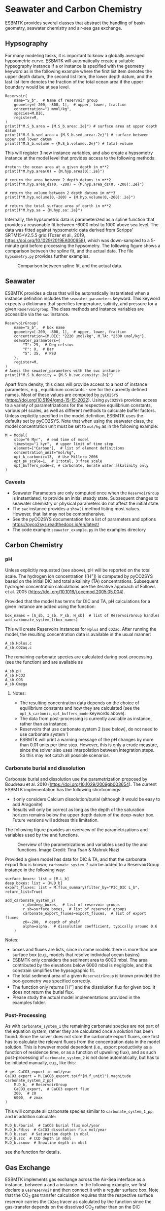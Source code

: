 #+options: toc:nil author:nil num:nil


* Seawater and Carbon Chemistry
ESBMTK provides several classes that abstract the handling of basin geometry, seawater chemistry and air-sea gas exchange.

** Hypsography

For many modeling tasks, it is important to know a globally averaged hypsometric curve. ESBMTK will automatically create a suitable hypsography instance if a @@rst::py:class:`esbmtk.esbmtk.Reservoir()`@@ or @@rst::py:class:`esbmtk.extended_classes.ReservoirGroup()`@@ instance is specified with the geometry keyword as in the following example where the first list item denotes the upper depth datum, the second list item, the lower depth datum, and the last list item denotes the fraction of the total ocean area if the upper boundary would be at sea level.
#+BEGIN_SRC ipython
Reservoir(
    name="S_b",  # Name of reservoir group
    geometry=[-200, -800, 1],  # upper, lower, fraction
    concentration="1 mmol/kg",
    species=M.DIC,
    register=M,
)
print(f"M.S_b.area = {M.S_b.area:.2e}") # surface area at upper depth datum
print(f"M.S_b.sed_area = {M.S_b.sed_area:.2e}") # surface between upper and lower datum
print(f"M.S_b.volume = {M.S_b.volume:.2e}") # total volume
#+END_SRC
This will register 3 new instance variables, and also create a hypsometry instance at the model level that provides access to the following methods:
#+BEGIN_SRC ipython
#return the ocean area at a given depth in m**2
print(f"M.hyp.area(0) = {M.hyp.area(0):.2e}")

# return the area between 2 depth datums in m**2
print(f"M.hyp.area_dz(0, -200) = {M.hyp.area_dz(0, -200):.2e}")

# return the volume between 2 depth datums in m**3
print(f"M.hyp.volume(0,-200) = {M.hyp.volume(0,-200):.2e}")

# return the total surface area of earth in m**2
print(f"M.hyp.sa = {M.hyp.sa:.2e}")
#+END_SRC

Internally, the hypsometric data is parameterized as a spline function that provides a reasonable fit between -6000 mbsl to 1000 above sea level. The data was fitted against hypsometric data derived from 
Scripps’ SRTM15+V2.5.5 grid (Tozer et al., 2019, https://doi.org/10.1029/2019EA000658), which was down-sampled to a 5-minute grid before processing the hypsometry. The following figure shows a comparison between the spline fit, and the actual data. The file =hypsometry.py= provides further examples.

#+attr_org: :width 600
#+attr_rst: :width 600
#+attr_latex: :width 0.6\textwidth
#+name: hyp
#+caption:  Comparison between spline fit, and the actual data.
[[./hyp.png]]


** Seawater

ESBMTK provides a @@rst::py:class:`esbmtk.seawater.SeawaterConstants()`@@ class that will be automatically instantiated when a @@rst::py:class:`esbmtk.extended_classes.ReservoirGroup()`@@ instance 
definition includes the =seawater_parameters= keyword. This keyword expects a dictionary that specifies temperature, salinity, and pressure for a given =Reservoirgroup=. The class methods and instance variables are accessible via the =swc= instance.
#+BEGIN_SRC ipython
ReservoirGroup(
    name="S_b",  # box name
    geometry=[-200, -800, 1],  # upper, lower, fraction
    concentration={M.DIC: "2220 umol/kg", M.TA: "2300 umol/kg"},
    seawater_parameters={
        "T": 25,  # Deg celsius
        "P": 0,  # Bar
        "S": 35,  # PSU
    },
    register=M,
)
# Acess the sewater_parameters with the swc instance
print(f"M.S_b.density = {M.S_b.swc.density:.2e}")
#+END_SRC

Apart from density, this class will provide access to a host of instance parameters, e.g., equilibrium constants - see @@rst::py:meth:`esbmtk.seawater.SeawaterConstants.update_parameters()`@@ for the currently defined names. Most of these values are computed by =pyCO2SYS= (https://doi.org/10.5194/gmd-15-15-2022). Using  =pyCO2SYS= provides access to a variety of parametrizations for the respective equilibrium constants, various pH scales, as well as different methods to calculate buffer factors. Unless explicitly specified in the model definition, ESBMTK uses the defaults set by pyCO2SYS. Note that when using the seawater class, the model concentration unit must be set to =mol/kg= as in the following example:
#+BEGIN_SRC ipython
M = Model(
    stop="6 Myr",  # end time of model
    timestep="1 kyr",  # upper limit of time step
    element=["Carbon"],  # list of element definitions
    concentration_unit="mol/kg",
    opt_k_carbonic=13,  # Use Millero 2006
    opt_pH_scale=1,  # 1:total, 3:free scale
    opt_buffers_mode=2, # carbonate, borate water alkalinity only
)
#+END_SRC

*** Caveats

- Seawater Parameters are only computed once when the =ReservoirGroup= is instantiated, to provide an initial steady state. Subsequent changes to seawater chemistry or physical parameters do not affect the initial state.
- The =swc= instance provides a =show()= method listing most values. However, that list may not be comprehensive.
- See the pyCO2SYS documentation for a list of parameters and options https://pyco2sys.readthedocs.io/en/latest/
- The code example =seawater_example.py= in the examples directory 


** Carbon Chemistry
*** pH
Unless explicitly requested (see above), pH will be reported on the total scale. The hydrogen ion concentration ([H^{+}]) is computed by pyCO2SYS based on the initial DIC and total alkalinity (TA) concentrations. Subsequent hydrogen concentration calculations use the iterative approach of Follows et al. 2005 (https://doi.org/10.1016/j.ocemod.2005.05.004). 

Provided that the model has terms for DIC and TA, pH calculations for a given @@rst::py:class:`esbmtk.extended_classes.ReservoirGroup()`@@ instance are added using the @@rst::py:func:`esbmtk.bio_pump_functions0.carbonate_chemistry.add_carbonate_system_1()`@@ function:
#+BEGIN_SRC ipython
box_names = [A_sb, I_sb, P_sb, H_sb]  # list of ReservoirGroup handles
add_carbonate_system_1(box_names)
#+END_SRC

This will create Reservoirs @@rst::py:class:`esbmtk.esbmtk.Reservoir()`@@ instances for =Hplus= and =CO2aq=. After running the model, the resulting concentration data is available in the usual manner:
#+BEGIN_SRC ipython
A_sb.Hplus.c
A_sb.CO2aq.c
#+END_SRC
The remaining carbonate species are calculated during post-processing (see the @@rst::py:func:`esbmtk.post_processing.carbonate_system_1_pp()`@@ function) and are available as
#+BEGIN_SRC ipython
A_sb.pH
A_sb.HCO3
A_sb.CO3
A_sb.Omega
#+END_SRC
**** Notes:
 - The resulting concentration data depends on the choice of equilibrium constants and how they are calculated (see the =opt_k_carbonic=, =opt_buffers_mode= keywords above).
 - The data from post-processing is currently available as @@rst::py:class:`esbmtk.extended_classes.VectorData()`@@ instance, rather than as @@rst::py:class:`esbmtk.esbmtk.Reservoir()`@@ instance.
 - Reservoirs that use carbonate system 2 (see below), do not need to use carbonate system 1
 - ESBMTK will print a warning message of the pH changes by more than 0.01 units per time step. However, this is only a crude measure, since the solver also uses interpolation between integration steps. So this may not catch all possible scenarios.

*** Carbonate burial and dissolution
Carbonate burial and dissolution use the parametrization proposed by Boudreau et al. 2010 (https://doi.org/10.1029/2009gb003654). The current ESBMTK implementation  has the following shortcomings:
 - It only considers Calcium dissolution/burial (although it would be easy to add Aragonite)
 - Results will only be correct as long as the depth of the saturation horizon remains below the upper depth datum of the deep-water box. Future versions will address this limitation.

The following figure provides an overview of the parametrizations and variables used by the  @@rst::py:func:`esbmtk.bio_pump_functions0.carbonate_chemistry.carbonate_system_2()`@@ and @@rst::py:func:`esbmtk.bio_pump_functions0.carbonate_chemistry.add_carbonate_system_2()`@@ functions.
#+attr_org: :width 600
#+attr_rst: :width 800
#+attr_latex: :width 0.8\textwidth
#+name: boudreau
#+caption:  Overview of the parametrizations and variables used by the 
#+caption: @@rst::py:func:`esbmtk.bio_pump_functions0.carbonate_chemistry.carbonate_system_2()`@@ and
#+caption:  @@rst::py:func:`esbmtk.bio_pump_functions0.carbonate_chemistry.add_carbonate_system_2()`@@ functions.
#+caption: Image Credit: Tina Tsan & Mahruk Niazi
[[./boudreau.png]]

Provided a given model has data for DIC & TA, and that the carbonate export flux is known, =carbonate_system_2= can be added to a ReservoirGroup instance in the following way:
#+BEGIN_SRC ipython
surface_boxes: list = [M.L_b]
deep_boxes: list = [M.D_b]
export_fluxes: list = M.flux_summary(filter_by="PIC_DIC L_b", return_list=True)

add_carbonate_system_2(
        r_db=deep_boxes,  # list of reservoir groups
        r_sb=surface_boxes,  # list of reservoir groups
        carbonate_export_fluxes=export_fluxes,  # list of export fluxes
        z0=-200,  # depth of shelf
        alpha=alpha,  # dissolution coefficient, typically around 0.6
    )
#+END_SRC
Notes:
 - boxes and fluxes are lists, since in some models there is more than one surface box (e.g., models that resolve individual ocean basins)
 - ESBMTK only considers the sediment area to 6000 mbsl. The area contributed by the elevations below 6000 mbsl is negligible, and this constrain simplifies the hypsographic fit.
 - The total sediment area of a given =ReservoirGroup= is known provided the box-geometry was specified correctly.
 - The @@rst::py:func:`esbmtk.bio_pump_functions0.carbonate_chemistry.carbonate_system_2()`@@ function only returns [H^{+}] and the dissolution flux for  given box. It does not return the burial flux.
 - Please study the actual model implementations provided in the examples folder.

*** Post-Processing
As with =carbonate_system_1= the remaining carbonate species are not part of the equation system, rather they are calculated once a solution has been found. Since the solver does not store the carbonate export fluxes, one first has to calculate the relevant fluxes from the concentration data in the model solution. This is however model dependent (i.e., export productivity as a function of residence time, or as a function of upwelling flux), and as such post-processing of =carbonate_system_2=  is not done automatically, but has to be initiated manually, e.g., like this:
#+BEGIN_SRC ipython
# get CaCO3_export in mol/year
CaCO3_export = M.CaCO3_export.to(f"{M.f_unit}").magnitude
carbonate_system_2_pp(
    M.D_b,  # ReservoirGroup
    CaCO3_export,  # CaCO3 export flux
    200,  # z0
    6000,  # zmax
)
#+END_SRC

This will compute all carbonate species similar to =carbonate_system_1_pp=, and in addition calculate:
#+BEGIN_SRC ipython
M.D_b.Fburial  # CaCO3 burial flux mol/year
M.D_b.Fdiss  # CaCO3 dissolution flux mol/year
M.D_b.zsat  # Saturation depth in mbsl
M.D_b.zcc  # CCD depth in mbsl
M.D_b.zsnow  # Snowline depth in mbsl
#+END_SRC
see  the @@rst::py:func:`esbmtk.post_processing.carbonate_system_2_pp()`@@ function for details.


** Gas Exchange
ESBMTK implements gas exchange across the Air-Sea interface as a @@rst::py:class:`esbmtk.connections.Connection()`@@ instance, between a @@rst::py:class:`esbmtk.extended_classes.GasReservoir()`@@ and a @@rst::py:class:`esbmtk.esbmtk.Reservoir()`@@ instance. In the following example, we first declare a =Gasreservoir= and then connect it with a regular surface box. Note that the CO_{2} gas transfer calculation requires that the respective surface reservoir carries the =CO2aq= tracer as calculated by the @@rst::py:func:`esbmtk.bio_pump_functions0.carbonate_chemistry_carbonate_system_1.()`@@ function since the gas-transfer depends on the dissolved CO_{2} rather than on the DIC concentration.
#+BEGIN_SRC ipython
GasReservoir(
    name="CO2_At",
    species=M.CO2,
    reservoir_mass="1.833E20 mol",
    species_ppm="280 ppm",
    register=M,
)

Connect(  # Example for CO2
    source=M.CO2_At,  # GasReservoir
    sink=M.L_b.DIC,  # ReservoirGroup
    species=M.CO2,
    ref_species=M.H_b.CO2aq,
    solubility=M.H_b.swc.SA_co2,
    area=M.L_b.area,  # surface area
    id="L_b_GEX",  # connection id
    piston_velocity="4.8 m/d",
    water_vapor_pressure=M.H_b.swc.p_H2O,
    register=M,
    ctype="gasexchange",
)
#+END_SRC

Defining gas transfer for O2  uses the same approach, but note the use of the =solubility= and =ref_species= keywords. At present, ESBMTK only carries the solubility constants for CO_{2} and O_2.
#+BEGIN_SRC ipython
Connect(  # Example for O2
    source=M.O2_At,  # GasReservoir
    sink=M.L_b.O2,  # ReservoirGroup
    species=M.O2,
    ref_species=M.L_b.O2,
    solubility=M._b.swc.SA_o2,
    area=M._b.area,
    piston_velocity="4.8 m/d",
    water_vapor_pressure=M.L_b.swc.p_H2O,
    id=f"O2_gas_exchange_L_b",
    register=M,
    ctype="gasexchange",
)
#+END_SRC



** pCO_{2} Dependent Weathering
ESBMTK defines a simple power law function to calculate pCO_{2} dependent weathering fluxes (see e.g., Walker and Hays, 1981, https://doi.org/10.1029/jc086ic10p09776):
\[f =  A \times  f_{0} \times  \frac{pCO_{2}}{p_{0}CO_{2}}^{c}\]
where $A$ denotes the area, $f_0$ the weathering flux at $p_{0}CO_2$, pCO_{2} the CO_2 partial pressure at a given time $t$, $p_{0}CO_2$ the reference partial pressure of CO_2 and $c$ a constant.  See the @@rst::py:func:`esbmtk.processes.weathering()`@@ function for details. Within the context of ESBMTK, weathering fluxes are just another connection type:
#+BEGIN_SRC ipython
Connect(  # CaCO3 weathering
    source=M.Fw.DIC,  # source of flux
    sink=M.L_b.DIC,
    reservoir_ref=M.CO2_At,  # pCO2
    ctype="weathering",
    id="wca",
    scale=1,  # optional, defaults to 1
    ex=0.2,  # exponent c
    pco2_0="280 ppm",  # reference pCO2
    rate="12 Tmol/a",  # rate at pco2_0
    register=M,
)
#+END_SRC




